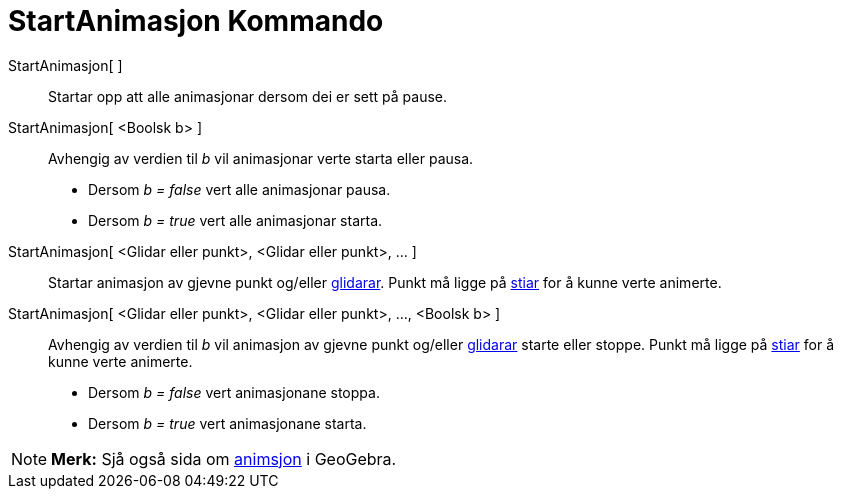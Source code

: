 = StartAnimasjon Kommando
:page-en: commands/StartAnimation
ifdef::env-github[:imagesdir: /nn/modules/ROOT/assets/images]

StartAnimasjon[ ]::
  Startar opp att alle animasjonar dersom dei er sett på pause.
StartAnimasjon[ <Boolsk b> ]::
  Avhengig av verdien til _b_ vil animasjonar verte starta eller pausa.
  * Dersom _b = false_ vert alle animasjonar pausa.
  * Dersom _b = true_ vert alle animasjonar starta.

StartAnimasjon[ <Glidar eller punkt>, <Glidar eller punkt>, ... ]::
  Startar animasjon av gjevne punkt og/eller xref:/commands/Glidar.adoc[glidarar]. Punkt må ligge på
  xref:/Geometriske_objekt.adoc[stiar] for å kunne verte animerte.
StartAnimasjon[ <Glidar eller punkt>, <Glidar eller punkt>, ..., <Boolsk b> ]::
  Avhengig av verdien til _b_ vil animasjon av gjevne punkt og/eller xref:/commands/Glidar.adoc[glidarar] starte eller
  stoppe. Punkt må ligge på xref:/Geometriske_objekt.adoc[stiar] for å kunne verte animerte.
  * Dersom _b = false_ vert animasjonane stoppa.
  * Dersom _b = true_ vert animasjonane starta.

[NOTE]
====

*Merk:* Sjå også sida om xref:/Animasjon.adoc[animsjon] i GeoGebra.

====
